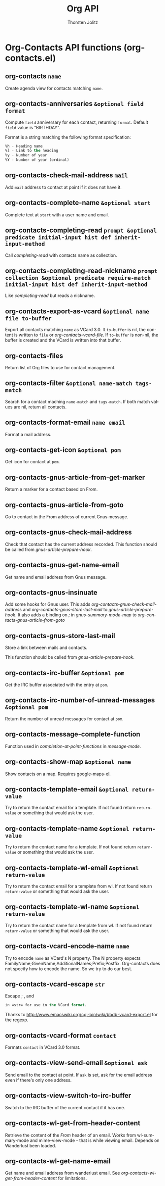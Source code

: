 #+OPTIONS:    H:3 num:nil toc:2 \n:nil @:t ::t |:t ^:{} -:t f:t *:t TeX:t LaTeX:t skip:nil d:(HIDE) tags:not-in-toc
#+STARTUP:    align fold nodlcheck hidestars oddeven lognotestate hideblocks
#+SEQ_TODO:   TODO(t) INPROGRESS(i) WAITING(w@) | DONE(d) CANCELED(c@)
#+TAGS:       Write(w) Update(u) Fix(f) Check(c) noexport(n)
#+TITLE:      Org API
#+AUTHOR:     Thorsten Jolitz
#+EMAIL:      tjolitz [at] gmail [dot] com
#+LANGUAGE:   en
#+STYLE:      <style type="text/css">#outline-container-introduction{ clear:both; }</style>
#+LINK_UP:    index.html
#+LINK_HOME:  http://orgmode.org/worg/
#+EXPORT_EXCLUDE_TAGS: noexport

* Org-Contacts API functions (org-contacts.el)
** org-contacts =name=

Create agenda view for contacts matching =name=.


** org-contacts-anniversaries =&optional field format=

Compute =field= anniversary for each contact, returning =format=.
Default =field= value is "BIRTHDAY".

Format is a string matching the following format specification:

#+begin_src emacs-lisp
  %h - Heading name
  %l - Link to the heading
  %y - Number of year
  %Y - Number of year (ordinal)
#+end_src



** org-contacts-check-mail-address =mail=

Add =mail= address to contact at point if it does not have it.


** org-contacts-complete-name =&optional start=

Complete text at =start= with a user name and email.


** org-contacts-completing-read =prompt &optional predicate initial-input hist def inherit-input-method=

Call /completing-read/ with contacts name as collection.


** org-contacts-completing-read-nickname =prompt collection &optional predicate require-match initial-input hist def inherit-input-method=

Like /completing-read/ but reads a nickname.


** org-contacts-export-as-vcard =&optional name file to-buffer=

Export all contacts matching =name= as VCard 3.0. It =to-buffer= is nil, the content is written to =file= or /org-contacts-vcard-file/. If =to-buffer= is non-nil, the buffer is created and the VCard is written into that buffer.


** org-contacts-files  

Return list of Org files to use for contact management.


** org-contacts-filter =&optional name-match tags-match=

Search for a contact maching =name-match= and =tags-match=.
If both match values are nil, return all contacts.


** org-contacts-format-email =name email=

Format a mail address.


** org-contacts-get-icon =&optional pom=

Get icon for contact at =pom=.


** org-contacts-gnus-article-from-get-marker  

Return a marker for a contact based on From.


** org-contacts-gnus-article-from-goto  

Go to contact in the From address of current Gnus message.


** org-contacts-gnus-check-mail-address  

Check that contact has the current address recorded.
This function should be called from /gnus-article-prepare-hook/.


** org-contacts-gnus-get-name-email  

Get name and email address from Gnus message.


** org-contacts-gnus-insinuate  

Add some hooks for Gnus user.
This adds /org-contacts-gnus-check-mail-address/ and
/org-contacts-gnus-store-last-mail/ to
/gnus-article-prepare-hook/. It also adds a binding on /;/ in
/gnus-summary-mode-map/ to /org-contacts-gnus-article-from-goto/


** org-contacts-gnus-store-last-mail  

Store a link between mails and contacts.

This function should be called from /gnus-article-prepare-hook/.


** org-contacts-irc-buffer =&optional pom=

Get the IRC buffer associated with the entry at =pom=.


** org-contacts-irc-number-of-unread-messages =&optional pom=

Return the number of unread messages for contact at =pom=.


** org-contacts-message-complete-function  

Function used in /completion-at-point-functions/ in /message-mode/.


** org-contacts-show-map =&optional name=

Show contacts on a map. Requires google-maps-el.


** org-contacts-template-email =&optional return-value=

Try to return the contact email for a template.
If not found return =return-value= or something that would ask the user.


** org-contacts-template-name =&optional return-value=

Try to return the contact name for a template.
If not found return =return-value= or something that would ask the user.


** org-contacts-template-wl-email =&optional return-value=

Try to return the contact email for a template from wl.
If not found return =return-value= or something that would ask the user.


** org-contacts-template-wl-name =&optional return-value=

Try to return the contact name for a template from wl.
If not found return =return-value= or something that would ask the user.


** org-contacts-vcard-encode-name =name=

Try to encode =name= as VCard's N property. The N property expects FamilyName;GivenName;AdditionalNames;Prefix;Postfix.
Org-contacts does not specify how to encode the name. So we try to do our best.


** org-contacts-vcard-escape =str=

Escape ; , and 
#+begin_src emacs-lisp
 in =str= for use in the VCard format.
#+end_src
Thanks to http://www.emacswiki.org/cgi-bin/wiki/bbdb-vcard-export.el for the regexp.


** org-contacts-vcard-format =contact=

Formats =contact= in VCard 3.0 format.


** org-contacts-view-send-email =&optional ask=

Send email to the contact at point.
If =ask= is set, ask for the email address even if there's only one address.


** org-contacts-view-switch-to-irc-buffer  

Switch to the IRC buffer of the current contact if it has one.


** org-contacts-wl-get-from-header-content  

Retrieve the content of the /From/ header of an email.
Works from wl-summary-mode and mime-view-mode - that is while viewing email.
Depends on Wanderlust been loaded.


** org-contacts-wl-get-name-email  

Get name and email address from wanderlust email.
See /org-contacts-wl-get-from-header-content/ for limitations.

